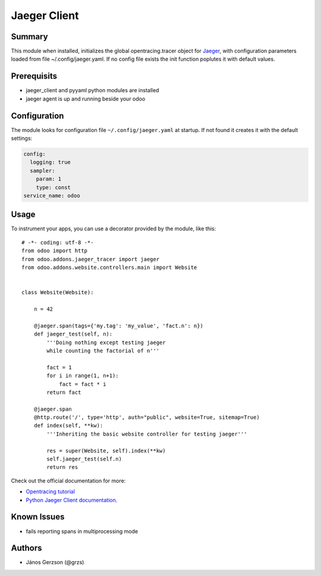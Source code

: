 ==============
 Jaeger Client
==============

Summary
=======

This module when installed, initializes the global opentracing.tracer object
for `Jaeger <https://www.jaegertracing.io>`_,
with configuration parameters loaded from file ~/.config/jaeger.yaml. If no config file
exists the init function poplutes it with default values.

Prerequisits
============

* jaeger_client and pyyaml python modules are installed
* jaeger agent is up and running beside your odoo

Configuration
=============

The module looks for configuration file ``~/.config/jaeger.yaml`` at startup.
If not found it creates it with the default settings:

.. code-block:: yaml

   config:
     logging: true
     sampler:
       param: 1
       type: const
   service_name: odoo

Usage
=====

To instrument your apps, you can use a decorator provided by the module, like this::

   # -*- coding: utf-8 -*-
   from odoo import http
   from odoo.addons.jaeger_tracer import jaeger
   from odoo.addons.website.controllers.main import Website


   class Website(Website):

       n = 42

       @jaeger.span(tags={'my.tag': 'my_value', 'fact.n': n})
       def jaeger_test(self, n):
           '''Doing nothing except testing jaeger
           while counting the factorial of n'''

           fact = 1
           for i in range(1, n+1):
               fact = fact * i
           return fact

       @jaeger.span
       @http.route('/', type='http', auth="public", website=True, sitemap=True)
       def index(self, **kw):
           '''Inheriting the basic website controller for testing jaeger'''

           res = super(Website, self).index(**kw)
           self.jaeger_test(self.n)
           return res

Check out the official documentation for more:

* `Opentracing tutorial <https://github.com/yurishkuro/opentracing-tutorial/tree/master/python>`_
* `Python Jaeger Client documentation <https://github.com/jaegertracing/jaeger-client-python>`_.

Known Issues
============

* fails reporting spans in multiprocessing mode

Authors
=======

* János Gerzson (@grzs)
